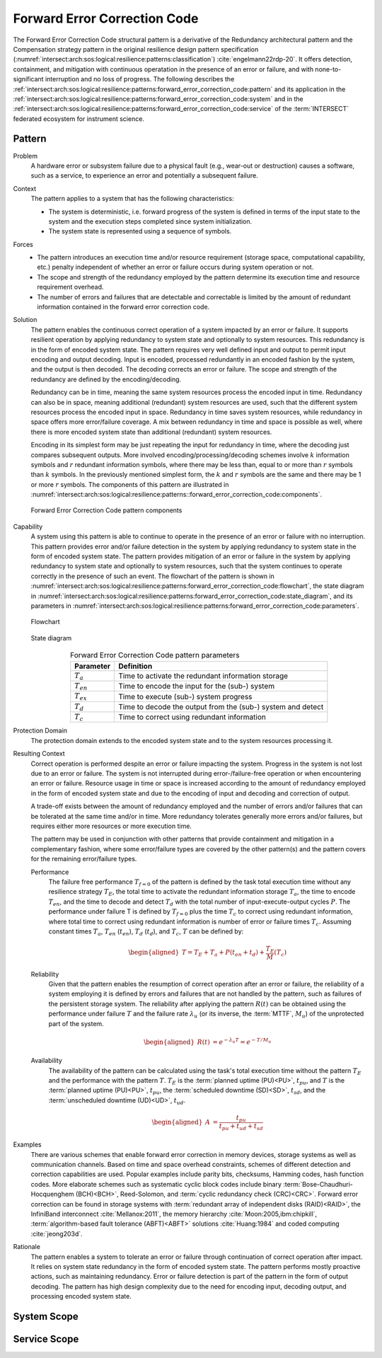 .. _intersect:arch:sos:logical:resilience:patterns:forward_error_correction_code:

Forward Error Correction Code
=============================

The Forward Error Correction Code structural pattern is a derivative of the
Redundancy architectural pattern and the Compensation strategy pattern in the
original resilience design pattern specification
(:numref:`intersect:arch:sos:logical:resilience:patterns:classification`)
:cite:`engelmann22rdp-20`. It offers detection, containment, and mitigation
with continuous operatation in the presence of an error or failure, and with
none-to-significant interruption and no loss of progress. The following
describes the
:ref:`intersect:arch:sos:logical:resilience:patterns:forward_error_correction_code:pattern`
and its application in the
:ref:`intersect:arch:sos:logical:resilience:patterns:forward_error_correction_code:system`
and in the
:ref:`intersect:arch:sos:logical:resilience:patterns:forward_error_correction_code:service`
of the :term:`INTERSECT` federated ecosystem for instrument science.

.. _intersect:arch:sos:logical:resilience:patterns:forward_error_correction_code:pattern:

Pattern
-------

Problem
   A hardware error or subsystem failure due to a physical fault (e.g.,
   wear-out or destruction) causes a software, such as a service, to
   experience an error and potentially a subsequent failure.

Context
   The pattern applies to a system that has the following characteristics:

   -  The system is deterministic, i.e. forward progress of the system is
      defined in terms of the input state to the system and the execution steps
      completed since system initialization.

   -  The system state is represented using a sequence of symbols.

Forces
   -  The pattern introduces an execution time and/or resource requirement
      (storage space, computational capability, etc.) penalty independent of
      whether an error or failure occurs during system operation or not.

   -  The scope and strength of the redundancy employed by the pattern
      determine its execution time and resource requirement overhead.

   -  The number of errors and failures that are detectable and correctable is
      limited by the amount of redundant information contained in the forward
      error correction code.

Solution
   The pattern enables the continuous correct operation of a system impacted by
   an error or failure. It supports resilient operation by applying redundancy
   to system state and optionally to system resources. This redundancy is in
   the form of encoded system state. The pattern requires very well defined
   input and output to permit input encoding and output decoding. Input is
   encoded, processed redundantly in an encoded fashion by the system, and the
   output is then decoded. The decoding corrects an error or failure. The scope
   and strength of the redundancy are defined by the encoding/decoding.

   Redundancy can be in time, meaning the same system resources process the
   encoded input in time. Redundancy can also be in space, meaning additional
   (redundant) system resources are used, such that the different system
   resources process the encoded input in space. Redundancy in time saves
   system resources, while redundancy in space offers more error/failure
   coverage. A mix between redundancy in time and space is possible as well,
   where there is more encoded system state than additional (redundant) system
   resources.

   Encoding in its simplest form may be just repeating the input for redundancy
   in time, where the decoding just compares subsequent outputs. More involved
   encoding/processing/decoding schemes involve :math:`k` information symbols
   and :math:`r` redundant information symbols, where there may be less than,
   equal to or more than :math:`r` symbols than :math:`k` symbols. In the
   previously mentioned simplest form, the :math:`k` and :math:`r` symbols are
   the same and there may be 1 or more :math:`r` symbols. The components of
   this pattern are illustrated in
   :numref:`intersect:arch:sos:logical:resilience:patterns::forward_error_correction_code:components`.
   
   .. figure:: forward_error_correction_code/components.png
      :name: intersect:arch:sos:logical:resilience:patterns::forward_error_correction_code:components
      :align: center
      :alt: Forward Error Correction Code pattern components

      Forward Error Correction Code pattern components

Capability
   A system using this pattern is able to continue to operate in the presence
   of an error or failure with no interruption. This pattern provides error
   and/or failure detection in the system by applying redundancy to system
   state in the form of encoded system state. The pattern provides mitigation
   of an error or failure in the system by applying redundancy to system state
   and optionally to system resources, such that the system continues to
   operate correctly in the presence of such an event. The flowchart of the
   pattern is shown in
   :numref:`intersect:arch:sos:logical:resilience:patterns:forward_error_correction_code:flowchart`,
   the state diagram in
   :numref:`intersect:arch:sos:logical:resilience:patterns:forward_error_correction_code:state_diagram`,
   and its parameters in
   :numref:`intersect:arch:sos:logical:resilience:patterns:forward_error_correction_code:parameters`.

   .. figure:: forward_error_correction_code/flowchart.png
      :name: intersect:arch:sos:logical:resilience:patterns:forward_error_correction_code:flowchart
      :align: center
      :alt: Flowchart
   
      Flowchart
   
   .. figure:: forward_error_correction_code/state_diagram.png
      :name: intersect:arch:sos:logical:resilience:patterns:forward_error_correction_code:state_diagram
      :align: center
      :alt: State diagram
   
      State diagram
   
   .. table:: Forward Error Correction Code pattern parameters
      :name: intersect:arch:sos:logical:resilience:patterns:forward_error_correction_code:parameters
      :align: center

      +----------------+----------------------------------------------------+
      | Parameter      | Definition                                         |
      +================+====================================================+
      | :math:`T_{a}`  | Time to activate the redundant information storage |
      +----------------+----------------------------------------------------+
      | :math:`T_{en}` | Time to encode the input for the (sub-) system     |
      +----------------+----------------------------------------------------+
      | :math:`T_{ex}` | Time to execute (sub-) system progress             |
      +----------------+----------------------------------------------------+
      | :math:`T_{d}`  | Time to decode the output from the (sub-) system   |
      |                | and detect                                         |
      +----------------+----------------------------------------------------+
      | :math:`T_{c}`  | Time to correct using redundant information        |
      +----------------+----------------------------------------------------+

Protection Domain
   The protection domain extends to the encoded system state and to the system
   resources processing it.

Resulting Context
   Correct operation is performed despite an error or failure impacting the
   system. Progress in the system is not lost due to an error or failure. The
   system is not interrupted during error-/failure-free operation or when
   encountering an error or failure. Resource usage in time or space is
   increased according to the amount of redundancy employed in the form of
   encoded system state and due to the encoding of input and decoding and
   correction of output.

   A trade-off exists between the amount of redundancy employed and the number
   of errors and/or failures that can be tolerated at the same time and/or in
   time. More redundancy tolerates generally more errors and/or failures, but
   requires either more resources or more execution time.

   The pattern may be used in conjunction with other patterns that provide
   containment and mitigation in a complementary fashion, where some
   error/failure types are covered by the other pattern(s) and the pattern
   covers for the remaining error/failure types.

   Performance
      The failure free performance :math:`T_{f=0}` of the pattern is defined by
      the task total execution time without any resilience strategy
      :math:`T_{E}`, the total time to activate the redundant information
      storage :math:`T_{a}`, the time to encode :math:`T_{en}`, and the time to
      decode and detect :math:`T_{d}` with the total number of
      input-execute-output cycles :math:`P`. The performance under failure T is
      defined by :math:`T_{f=0}` plus the time :math:`T_{c}` to correct using
      redundant information, where total time to correct using redundant
      information is number of error or failure times :math:`T_{c}`. Assuming
      constant times :math:`T_{a}`, :math:`T_{en}` (:math:`t_{en}`),
      :math:`T_{d}` (:math:`t_{d}`), and :math:`T_{c}`, :math:`T` can be
      defined by:

      .. math::

         \begin{aligned}
            T = T_{E} + T_{a} + P(t_{en} +t_{d}) + \frac{T_{E}}{M}\left( T_{c} \right)
         \end{aligned}

   Reliability
      Given that the pattern enables the resumption of correct operation after
      an error or failure, the reliability of a system employing it is defined
      by errors and failures that are not handled by the pattern, such as
      failures of the persistent storage system. The reliability after applying
      the pattern :math:`R(t)` can be obtained using the performance under
      failure :math:`T` and the failure rate :math:`\lambda_{u}` (or its
      inverse, the :term:`MTTF`, :math:`M_{u}`) of the unprotected part of the
      system.

      .. math::
      
         \begin{aligned}
           R(t) &= e^{-\lambda_{u} T} = e^{-T/M_{u}}
         \end{aligned}

   Availability
      The availability of the pattern can be calculated using the task's total
      execution time without the pattern :math:`T_{E}` and the performance with
      the pattern :math:`T`. :math:`T_{E}` is the :term:`planned uptime
      (PU)<PU>`, :math:`t_{pu}`, and :math:`T` is the :term:`planned uptime
      (PU)<PU>`, :math:`t_{pu}`, the :term:`scheduled downtime (SD)<SD>`,
      :math:`t_{sd}`, and the :term:`unscheduled downtime (UD)<UD>`,
      :math:`t_{ud}`.

      .. math::
      
         \begin{aligned}
           A &= \frac{t_{pu}}{t_{pu}+t_{ud}+t_{sd}}
         \end{aligned}

Examples
   There are various schemes that enable forward error correction in memory
   devices, storage systems as well as communication channels. Based on time
   and space overhead constraints, schemes of different detection and
   correction capabilities are used. Popular examples include parity bits,
   checksums, Hamming codes, hash function codes. More elaborate schemes such
   as systematic cyclic block codes include binary
   :term:`Bose-Chaudhuri-Hocquenghem (BCH)<BCH>`, Reed-Solomon, and
   :term:`cyclic redundancy check (CRC)<CRC>`. Forward error correction can be
   found in storage systems with :term:`redundant array of independent disks
   (RAID)<RAID>`, the InfiniBand interconnect :cite:`Mellanox:2011`, the memory
   hierarchy :cite:`Moon:2005,ibm:chipkill`, :term:`algorithm-based fault
   tolerance (ABFT)<ABFT>` solutions :cite:`Huang:1984` and coded computing
   :cite:`jeong203d`.

Rationale
   The pattern enables a system to tolerate an error or failure through
   continuation of correct operation after impact. It relies on system state
   redundancy in the form of encoded system state. The pattern performs mostly
   proactive actions, such as maintaining redundancy. Error or failure
   detection is part of the pattern in the form of output decoding. The
   pattern has high design complexity due to the need for encoding input,
   decoding output, and processing encoded system state.

.. _intersect:arch:sos:logical:resilience:patterns:forward_error_correction_code:system:

System Scope
------------

.. todo:: Describe the application of the pattern in the system scope.

.. _intersect:arch:sos:logical:resilience:patterns:forward_error_correction_code:service:

Service Scope
-------------

.. todo:: Describe the application of the pattern in the service scope.

